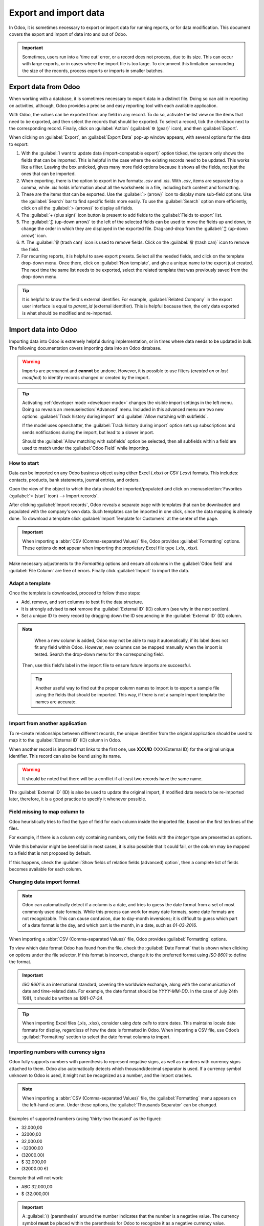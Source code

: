 ======================
Export and import data
======================

In Odoo, it is sometimes necessary to export or import data for running reports, or for data
modification. This document covers the export and import of data into and out of Odoo.

.. important::
   Sometimes, users run into a 'time out' error, or a record does not process, due to its size. This
   can occur with large exports, or in cases where the import file is too large. To circumvent this
   limitation surrounding the size of the records, process exports or imports in smaller batches.

.. _export-data:

Export data from Odoo
=====================

When working with a database, it is sometimes necessary to export data in a distinct file. Doing so
can aid in reporting on activities, although, Odoo provides a precise and easy reporting tool with
each available application.

With Odoo, the values can be exported from any field in any record. To do so, activate the list view
on the items that need to be exported, and then select the records that should be exported. To
select a record, tick the checkbox next to the corresponding record. Finally, click on
:guilabel:`Action` (:guilabel:`⚙️ (gear)` icon), and then :guilabel:`Export`.

.. image:: export_import_data/list-view-export.png
   :align: center
   :alt: View of the different things to enable/click to export data.

When clicking on :guilabel:`Export`, an :guilabel:`Export Data` pop-up window appears, with several
options for the data to export:

.. image:: export_import_data/export-data-overview.png
   :align: center
   :alt: Overview of options to consider when exporting data in Odoo..

#. With the :guilabel:`I want to update data (import-compatable export)` option ticked, the system
   only shows the fields that can be imported. This is helpful in the case where the existing
   records need to be updated. This works like a filter. Leaving the box unticked, gives many more
   field options because it shows all the fields, not just the ones that can be imported.
#. When exporting, there is the option to export in two formats: `.csv` and `.xls`. With `.csv`,
   items are separated by a comma, while `.xls` holds information about all the worksheets in a
   file, including both content and formatting.
#. These are the items that can be exported. Use the :guilabel:`> (arrow)` icon to display more
   sub-field options. Use the :guilabel:`Search` bar to find specific fields more easily. To use the
   :guilabel:`Search` option more efficiently, click on all the :guilabel:`> (arrows)` to display
   all fields.
#. The :guilabel:`+ (plus sign)` icon button is present to add fields to the :guilabel:`Fields to
   export` list.
#. The :guilabel:`↕️ (up-down arrow)` to the left of the selected fields can be used to move the
   fields up and down, to change the order in which they are displayed in the exported file.
   Drag-and-drop from the :guilabel:`↕️ (up-down arrow)` icon.
#. #. The :guilabel:`🗑️ (trash can)` icon is used to remove fields. Click on the :guilabel:`🗑️
   (trash can)` icon to remove the field.
#. For recurring reports, it is helpful to save export presets. Select all the needed fields, and
   click on the template drop-down menu. Once there, click on :guilabel:`New template`, and give a
   unique name to the export just created. The next time the same list needs to be exported, select
   the related template that was previously saved from the drop-down menu.

.. tip::
   It is helpful to know the field's external identifier. For example, :guilabel:`Related Company`
   in the export user interface is equal to *parent_id* (external identifier). This is helpful
   because then, the only data exported is what should be modified and re-imported.

.. _import-data:

Import data into Odoo
=====================

Importing data into Odoo is extremely helpful during implementation, or in times where data needs to
be updated in bulk. The following documentation covers importing data into an Odoo database.

.. warning::
   Imports are permanent and **cannot** be undone. However, it is possible to use filters (`created
   on` or `last modified`) to identify records changed or created by the import.

.. tip::
   Activating :ref:`developer mode <developer-mode>` changes the visible import settings in the left
   menu. Doing so reveals an :menuselection:`Advanced` menu. Included in this advanced menu are two
   new options: :guilabel:`Track history during import` and :guilabel:`Allow matching with
   subfields`.

   .. image:: export_import_data/advanced-import.png
      :align: center
      :alt: Advanced import options when developer mode is activated.

   If the model uses openchatter, the :guilabel:`Track history during import` option sets up
   subscriptions and sends notifications during the import, but lead to a slower import.

   Should the :guilabel:`Allow matching with subfields` option be selected, then all subfields
   within a field are used to match under the :guilabel:`Odoo Field` while importing.

How to start
------------

Data can be imported on any Odoo business object using either Excel (`.xlsx`) or CSV (`.csv`)
formats. This includes: contacts, products, bank statements, journal entries, and orders.

Open the view of the object to which the data should be imported/populated and click on
:menuselection:`Favorites (:guilabel:`⭐ (star)` icon) --> Import records`.

.. image:: export_import_data/import_button.png
   :align: center
   :alt:  Favorites menu revealed with the import records option highlighted.

After clicking :guilabel:`Import records`, Odoo reveals a separate page with templates that can be
downloaded and populated with the company's own data. Such templates can be imported in one click,
since the data mapping is already done. To download a template click :guilabel:`Import Template for
Customers` at the center of the page.

.. important::
   When importing a :abbr:`CSV (Comma-separated Values)` file, Odoo provides :guilabel:`Formatting`
   options. These options do **not** appear when importing the proprietary Excel file type (`.xls`,
   `.xlsx`).

   .. image:: export_import_data/formatting.png
      :align: center
      :alt: Formatting options presented when a CVS file is imported in Odoo.

Make necessary adjustments to the *Formatting* options and ensure all columns in the :guilabel:`Odoo
field` and :guilabel:`File Column` are free of errors. Finally click :guilabel:`Import` to import
the data.

Adapt a template
----------------

Once the template is downloaded, proceed to follow these steps:

- Add, remove, and sort columns to best fit the data structure.
- It is strongly advised to **not** remove the :guilabel:`External ID` (ID) column (see why in the
  next section).
- Set a unique ID to every record by dragging down the ID sequencing in the :guilabel:`External ID`
  (ID) column.

.. image:: export_import_data/dragdown.gif
   :align: center
   :alt: An animation of the mouse dragging down the ID column, so each record has a unique ID.

.. note::
   When a new column is added, Odoo may not be able to map it automatically, if its label does not
   fit any field within Odoo. However, new columns can be mapped manually when the import is tested.
   Search the drop-down menu for the corresponding field.

    .. image:: export_import_data/field_list.png
       :align: center
       :alt: Drop-down menu expanded in the initial import screen on Odoo.

  Then, use this field's label in the import file to ensure future imports are successful.

  .. tip::
     Another useful way to find out the proper column names to import is to export a sample file
     using the fields that should be imported. This way, if there is not a sample import template
     the names are accurate.

Import from another application
-------------------------------

To re-create relationships between different records, the unique identifier from the original
application should be used to map it to the :guilabel:`External ID` (ID) column in Odoo.

When another record is imported that links to the first one, use **XXX/ID** (XXX/External ID) for
the original unique identifier. This record can also be found using its name.

.. warning::
   It should be noted that there will be a conflict if at least two records have the same name.

The :guilabel:`External ID` (ID) is also be used to update the original import, if modified data
needs to be re-imported later, therefore, it is a good practice to specify it whenever possible.

Field missing to map column to
------------------------------

Odoo heuristically tries to find the type of field for each column inside the imported file, based
on the first ten lines of the files.

For example, if there is a column only containing numbers, only the fields with the *integer* type
are presented as options.

While this behavior might be beneficial in most cases, it is also possible that it could fail, or
the column may be mapped to a field that is not proposed by default.

If this happens, check the :guilabel:`Show fields of relation fields (advanced) option`, then a
complete list of fields becomes available for each column.

.. image:: export_import_data/field_list.png
   :align: center
   :alt: Searching for the field to match the tax column.

Changing data import format
---------------------------

.. note::
   Odoo can automatically detect if a column is a date, and tries to guess the date format from a
   set of most commonly used date formats. While this process can work for many date formats, some
   date formats are not recognizable. This can cause confusion, due to day-month inversions; it is
   difficult to guess which part of a date format is the day, and which part is the month, in a
   date, such as `01-03-2016`.

When importing a :abbr:`CSV (Comma-separated Values)` file, Odoo provides :guilabel:`Formatting`
options.

To view which date format Odoo has found from the file, check the :guilabel:`Date Format` that is
shown when clicking on options under the file selector. If this format is incorrect, change it to
the preferred format using *ISO 8601* to define the format.

.. important::
   *ISO 8601* is an international standard, covering the worldwide exchange, along with the
   communication of date and time-related data. For example, the date format should be `YYYY-MM-DD`.
   In the case of July 24th 1981, it should be written as `1981-07-24`.

.. tip::
   When importing Excel files (.xls, .xlsx), consider using *date cells* to store dates. This
   maintains locale date formats for display, regardless of how the date is formatted in Odoo. When
   importing a CSV file, use Odoo’s :guilabel:`Formatting` section to select the date format columns
   to import.

Importing numbers with currency signs
-------------------------------------

Odoo fully supports numbers with parenthesis to represent negative signs, as well as numbers with
currency signs attached to them. Odoo also automatically detects which thousand/decimal separator is
used. If a currency symbol unknown to Odoo is used, it might not be recognized as a number, and the
import crashes.

.. note::
   When importing a :abbr:`CSV (Comma-separated Values)` file, the :guilabel:`Formatting` menu
   appears on the left-hand column. Under these options, the :guilabel:`Thousands Separator` can be
   changed.

Examples of supported numbers (using 'thirty-two thousand' as the figure):

- 32.000,00
- 32000,00
- 32,000.00
- -32000.00
- (32000.00)
- $ 32.000,00
- (32000.00 €)

Example that will not work:

- ABC 32.000,00
- $ (32.000,00)

.. important::
   A :guilabel:`() (parenthesis)` around the number indicates that the number is a negative value.
   The currency symbol **must** be placed within the parenthesis for Odoo to recognize it as a
   negative currency value.

Import preview table not displayed correctly
--------------------------------------------

By default, the import preview is set on commas as field separators, and quotation marks as text
delimiters. If the :abbr:`CSV (Comma-separated Values)` file does not have these settings, modify
the :guilabel:`Formatting` options (displayed under the Browse CSV file bar after selecting the
:abbr:`CSV (Comma-separated Values)` file).

.. important::
   If the :abbr:`CSV (Comma-separated Values)` file has a tabulation as a separator, Odoo does
   **not** detect the separations. The file format options need to be modified in the spreadsheet
   application. See the following section.

Changing CSV file format in spreadsheet application
---------------------------------------------------

When editing and saving :abbr:`CSV (Comma-separated Values)` files in spreadsheet applications, the
computer's regional settings are applied for the separator and delimiter. Odoo suggests using
*OpenOffice* or *LibreOffice*, as both applications allow modifications of all three options (from
LibreOffice application, go to :menuselection:`'Save As' dialog box --> Check the box 'Edit filter
settings' --> Save`).

Microsoft Excel can modify the encoding when saving (in :menuselection:`'Save As' dialog box -->
'Tools' drop-down menu --> Encoding tab`).

Difference between Database ID and External ID
----------------------------------------------

Some fields define a relationship with another object. For example, the country of a contact is a
link to a record of the 'Country' object. When such fields are imported, Odoo has to recreate links
between the different records. To help import such fields, Odoo provides three mechanisms. **Only
one** mechanism should be used per field that is imported.

For example, to reference the country of a contact, Odoo proposes three different fields to import:

- :guilabel:`Country`: the name or code of the country
- :guilabel:`Country/Database ID`: the unique Odoo ID for a record, defined by the ID postgresql
  column
- :guilabel:`Country/External ID`: the ID of this record referenced in another application (or the
  `.XML` file that imported it)

For the country of Belgium, for example, use one of these three ways to import:

- :guilabel:`Country`: `Belgium`
- :guilabel:`Country/Database ID`: `21`
- :guilabel:`Country/External ID`: `base.be`

According to the company's need, use one of these three ways to reference records in relations. Here
is an example when one or the other should be used, according to the need:

- Use :guilabel:`Country`: this is the easiest way when data comes from :abbr:`CSV (Comma-separated
  Values)` files that have been created manually.
- Use :guilabel:`Country/Database ID`: this should rarely be used. It is mostly used by developers
  as the main advantage is to never have conflicts (there may be several records with the same name,
  but they always have a unique Database ID)
- Use :guilabel:`Country/External ID`: use External ID when importing data from a third-party
  application.

When External IDs are used, import :abbr:`CSV (Comma-separated Values)` files with the
:guilabel:`External ID` (ID) column defining the External ID of each record that is imported. Then,
a reference can be made to that record with columns like `Field/External ID`. The following two CSV
files provide an example for products and their categories.

- :download:`CSV file for categories
  <export_import_data/External_id_3rd_party_application_product_categories.csv>`

- :download:`CSV file for Products
  <export_import_data/External_id_3rd_party_application_products.csv>`

Options for multiple matches on fields
--------------------------------------

If, for example, there are two product categories with the child name `Sellable` (e.g. `Misc.
Products/Sellable` & `Other Products/Sellable`), the validation is halted, but the data may still be
imported. However, Odoo recommends that the data is not imported because it will all be linked to
the first `Sellable` category found in the Product Category list (`Misc. Products/Sellable`). Odoo,
instead, recommends modifying one of the duplicates' values, or the product category hierarchy.

However, if the company does not wish to change the configuration of product categories, Odoo
recommends making use of the *External ID* for this field, 'Category'.

Importing many2many relationship fields
---------------------------------------

The tags should be separated by a comma, without any spacing. For example, if a customer needs to be
linked to both tags: `Manufacturer` and `Retailer` then 'Manufacturer,Retailer' needs to be encoded
in the same column of the :abbr:`CSV (Comma-separated Values)` file.

- :download:`CSV file for Manufacturer, Retailer <export_import_data/m2m_customers_tags.csv>`


Importing one2many relationships
--------------------------------

If a company wants to import a sales order with several order lines, a specific row **must** be
reserved in the :abbr:`CSV (Comma-separated Values)` file for each order line. The first order line
is imported on the same row as the information relative to order. Any additional lines need an
additional row that does not have any information in the fields relative to the order.

As an example, here is a :abbr:`CSV (Comma-separated Values)` file of some quotations that can be
imported, based on demo data:

- :download:`File for some Quotations
  <export_import_data/purchase.order_functional_error_line_cant_adpat.csv>`.

The following :abbr:`CSV (Comma-separated Values)` file shows how to import purchase orders with
their respective purchase order lines:

- :download:`Purchase orders with their respective purchase order lines
  <export_import_data/o2m_purchase_order_lines.csv>`.

The following :abbr:`CSV (Comma-separated Values)` file shows how to import customers and their
respective contacts:

- :download:`Customers and their respective contacts
  <export_import_data/o2m_customers_contacts.csv>`.

Importing records several times
-------------------------------

If an imported file contains one of the columns: :guilabel:`External ID` or :guilabel:`Database ID`,
records that have already been imported are modified, instead of being created. This is extremely
useful as it allows users to import the same :abbr:`CSV (Comma-separated Values)` file several
times, while having made some changes in between two imports.

Odoo takes care of creating or modifying each record, depending if it is new or not.

This feature allows a company to use the *Import/Export tool* in Odoo to modify a batch of records
in a spreadsheet application.

Value not provided for a specific field
---------------------------------------

If all fields are not set in the CSV file, Odoo assigns the default value for every non-defined
field. But, if fields are set with empty values in the :abbr:`CSV (Comma-separated Values)` file,
Odoo sets the empty value in the field, instead of assigning the default value.

Export/import different tables from an SQL application to Odoo
--------------------------------------------------------------

If data needs to be imported from different tables, relations need to be recreated between records
belonging to different tables. For instance, if companies and persons are imported, the link between
each person and the company they work for needs to be recreated.

To manage relations between tables, use the `External ID` facilities of Odoo. The `External ID` of a
record is the unique identifier of this record in another application. The `External ID` must be
unique across all records of all objects. It is a good practice to prefix this `External ID` with
the name of the application or table. (like, 'company_1', 'person_1' - instead of '1')

As an example, suppose there is an SQL database with two tables that are to be imported: companies
and people. Each person belongs to one company, so the link between a person and the company they
work for must be recreated.

Test this example, here is a :download:`sample of such a PostgreSQL database
<export_import_data/database_import_test.sql>`

First, export all companies and their *External ID*. In PSQL, write the following command:

.. code-block:: sh

   > copy (select 'company_'||id as "External ID",company_name as "Name",'True' as "Is a Company" from companies) TO '/tmp/company.csv' with CSV HEADER;

This SQL command creates the following :abbr:`CSV (Comma-separated Values)` file:

.. code-block:: text

   External ID,Name,Is a Company
   company_1,Bigees,True
   company_2,Organi,True
   company_3,Boum,True

To create the :abbr:`CSV (Comma-separated Values)` file for people, linked to companies, use the
following SQL command in PSQL:

.. code-block:: sh

    > copy (select 'person_'||id as "External ID",person_name as "Name",'False' as "Is a Company",'company_'||company_id as "Related Company/External ID" from persons) TO '/tmp/person.csv' with CSV

It produces the following :abbr:`CSV (Comma-separated Values)` file:

.. code-block:: text

   External ID,Name,Is a Company,Related Company/External ID
   person_1,Fabien,False,company_1
   person_2,Laurence,False,company_1
   person_3,Eric,False,company_2
   person_4,Ramsy,False,company_3

In this file, Fabien and Laurence are working for the Bigees company (company_1), and Eric is
working for the Organi company. The relation between people and companies is done using the
*External ID* of the companies. The *External ID* is prefixed by the name of the table to avoid a
conflict of ID between people and companies (person_1 and company_1 who shared the same ID 1 in the
original database).

The two files produced are ready to be imported in Odoo without any modifications. After having
imported these two :abbr:`CSV (Comma-separated Values)` files, there are four contacts and three
companies (the first two contacts are linked to the first company). Keep in mind to first import
the companies, and then the people.

Adapting import template
========================

Import templates are provided in the import tool of the most common data to import (contacts,
products, bank statements, etc.). Open them with any spreadsheet software (*Microsoft Office*,
*OpenOffice*, *Google Drive*, etc.).

Customize a file
================

* Remove columns that are not needed. Odoo advises not removing the :guilabel:`External ID` (ID)
  column (see why below).
* Set a unique ID to every single record by dragging down the ID sequencing.

  .. image:: export_import_data/dragdown.gif
     :align: center
     :alt: Animation of a spreadsheet application automatically populating a column in the ID.

* When adding a new column, Odoo might not map it automatically if its label does not match any
  field in the system. If so, find the corresponding field using the search.

    .. image:: export_import_data/field_list.png
       :align: center
       :alt: Searching for the field in the drop-down menu of the import page.

  Then, use the label found in the import template to make it work right away the next time the
  import is attempted.

“ID” column
===========

The :guilabel:`ID` (External ID) is a unique identifier for the line item. Feel free to use one
from previous software to facilitate the transition to Odoo.

Setting an ID is not mandatory when importing, but it helps in many cases:

- Update imports: import the same file several times without creating duplicates.
- Import relation fields (see below).

Importing relation fields
=========================

An Odoo object is always related to many other objects (e.g. a product is linked to product
categories, attributes, vendors, etc.). To import those relations, the records of the related object
need to be imported first, from their own list menu.

This can be achieved by using either the name of the related record, or its ID, depending on the
circumstances. The ID is expected when two records have the same name. In such a case add ` / ID`
at the end of the column title (e.g. for product attributes: `Product Attributes / Attribute / ID`).
